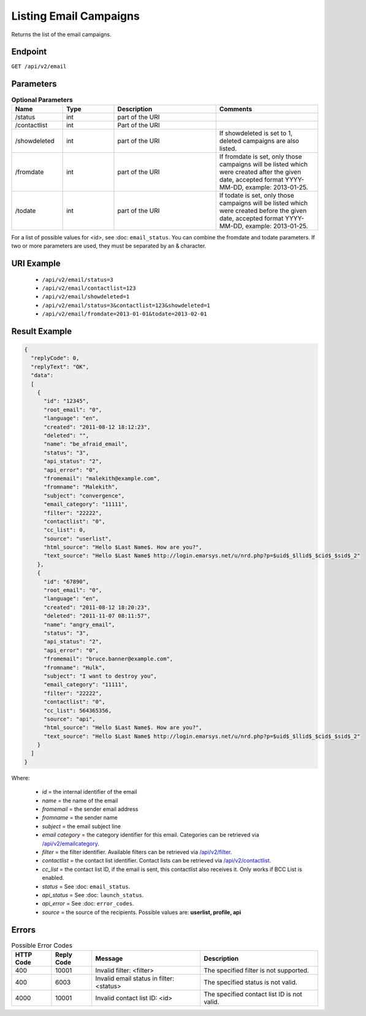 Listing Email Campaigns
=======================

Returns the list of the email campaigns.

Endpoint
--------

``GET /api/v2/email``

Parameters
----------

.. list-table:: **Optional Parameters**
   :header-rows: 1
   :widths: 20 20 40 40

   * - Name
     - Type
     - Description
     - Comments
   * - /status
     - int
     - part of the URI
     -
   * - /contactlist
     - int
     - Part of the URI
     -
   * - /showdeleted
     - int
     - part of the URI
     - If showdeleted is set to 1, deleted campaigns are also listed.
   * - /fromdate
     - int
     - part of the URI
     - If fromdate is set, only those campaigns will be listed which were created after the given date, accepted format YYYY-MM-DD, example: 2013-01-25.
   * - /todate
     - int
     - part of the URI
     - If todate is set, only those campaigns will be listed which were created before the given date, accepted format YYYY-MM-DD, example: 2013-01-25.

For a list of possible values for <id>, see :doc: ``email_status``.
You can combine the fromdate and todate parameters.
If two or more parameters are used, they must be separated by an & character.

URI Example
-----------

 * ``/api/v2/email/status=3``
 * ``/api/v2/email/contactlist=123``
 * ``/api/v2/email/showdeleted=1``
 * ``/api/v2/email/status=3&contactlist=123&showdeleted=1``
 * ``/api/v2/email/fromdate=2013-01-01&todate=2013-02-01``

Result Example
--------------

.. code-block:: json

   {
     "replyCode": 0,
     "replyText": "OK",
     "data":
     [
       {
         "id": "12345",
         "root_email": "0",
         "language": "en",
         "created": "2011-08-12 18:12:23",
         "deleted": "",
         "name": "be_afraid_email",
         "status": "3",
         "api_status": "2",
         "api_error": "0",
         "fromemail": "malekith@example.com",
         "fromname": "Malekith",
         "subject": "convergence",
         "email_category": "11111",
         "filter": "22222",
         "contactlist": "0",
         "cc_list": 0,
         "source": "userlist",
         "html_source": "Hello $Last Name$. How are you?",
         "text_source": "Hello $Last Name$ http://login.emarsys.net/u/nrd.php?p=$uid$_$llid$_$cid$_$sid$_2"
       },
       {
         "id": "67890",
         "root_email": "0",
         "language": "en",
         "created": "2011-08-12 18:20:23",
         "deleted": "2011-11-07 08:11:57",
         "name": "angry_email",
         "status": "3",
         "api_status": "2",
         "api_error": "0",
         "fromemail": "bruce.banner@example.com",
         "fromname": "Hulk",
         "subject": "I want to destroy you",
         "email_category": "11111",
         "filter": "22222",
         "contactlist": "0",
         "cc_list": 564365356,
         "source": "api",
         "html_source": "Hello $Last Name$. How are you?",
         "text_source": "Hello $Last Name$ http://login.emarsys.net/u/nrd.php?p=$uid$_$llid$_$cid$_$sid$_2"
       }
     ]
   }

Where:

 * *id* = the internal identifier of the email
 * *name* = the name of the email
 * *fromemail* = the sender email address
 * *fromname* = the sender name
 * *subject* = the email subject line
 * *email category* = the category identifier for this email. Categories can be retrieved via `/api/v2/emailcategory <http://dev.emarsys.com/suite/emails/emails_get_email_category_lists.html>`_.
 * *filter* = the filter identifier. Available filters can be retrieved via `/api/v2/filter <http://dev.emarsys.com/suite/contacts/listing_segments.html>`_.
 * *contactlist* = the contact list identifier. Contact lists can be retrieved via `/api/v2/contactlist <http://dev.emarsys.com/suite/contacts/listing_contact_lists.html>`_.
 * *cc_list* = the contact list ID, if the email is sent, this contactlist also receives it. Only works if BCC List is enabled.
 * *status* = See :doc: ``email_status``.
 * *api_status* = See :doc: ``launch_status``.
 * *api_error* = See :doc: ``error_codes``.
 * *source* = the source of the recipients. Possible values are: **userlist, profile, api**

Errors
------

.. list-table:: Possible Error Codes
   :header-rows: 1

   * - HTTP Code
     - Reply Code
     - Message
     - Description
   * - 400
     - 10001
     - Invalid filter: <filter>
     - The specified filter is not supported.
   * - 400
     - 6003
     - Invalid email status in filter: <status>
     - The specified status is not valid.
   * - 4000
     - 10001
     - Invalid contact list ID: <id>
     - The specified contact list ID is not valid.


